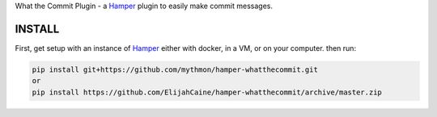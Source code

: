 What the Commit Plugin - a `Hamper`_ plugin to easily make commit messages.

INSTALL
=======
First, get setup with an instance of `Hamper`_ either with docker, in a VM,
or on your computer. then run:

.. code:: bash

    pip install git+https://github.com/mythmon/hamper-whatthecommit.git
    or
    pip install https://github.com/ElijahCaine/hamper-whatthecommit/archive/master.zip

.. _Hamper: https://github.com/hamperbot/hamper
